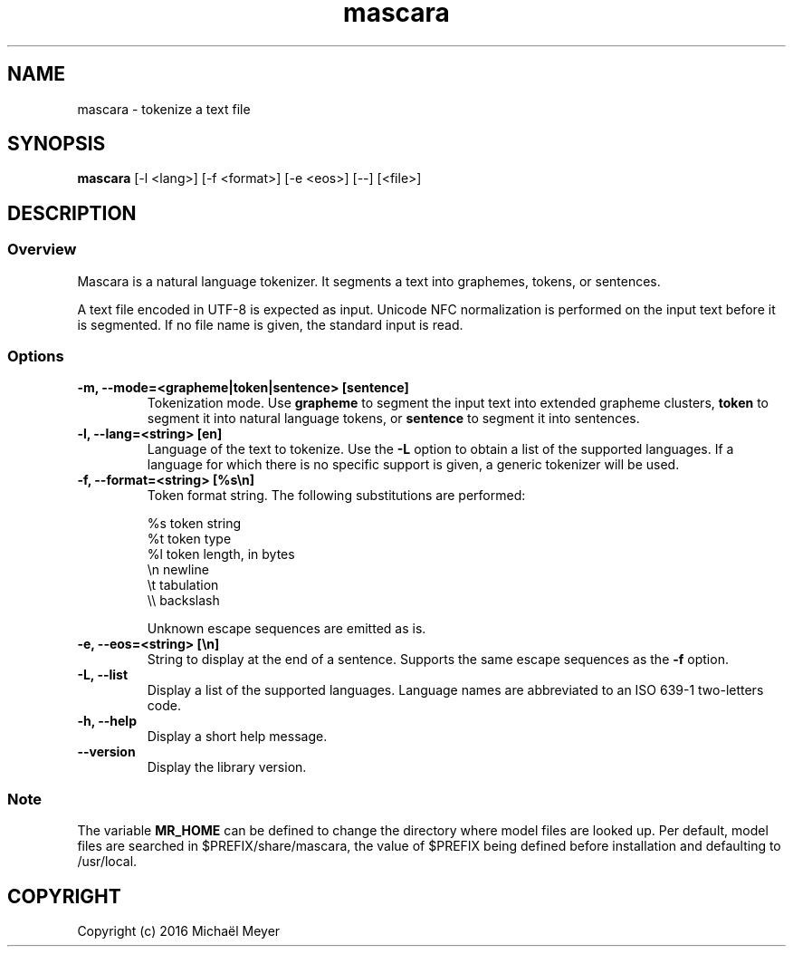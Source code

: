 .TH mascara 1

.SH NAME
mascara - tokenize a text file

.SH SYNOPSIS
.B mascara
.RB [-l\ <lang>]\ [-f\ <format>]\ [-e\ <eos>]\ [--]\ [<file>]

.SH DESCRIPTION
.SS Overview
Mascara is a natural language tokenizer. It segments a text into graphemes,
tokens, or sentences.

A text file encoded in UTF-8 is expected as input. Unicode NFC normalization is
performed on the input text before it is segmented. If no file name is given,
the standard input is read.

.SS Options

.TP
.B \-m, \-\-mode=<grapheme|token|sentence> [sentence]
Tokenization mode. Use
.B grapheme
to segment the input text into extended grapheme clusters,
.B token
to segment it into natural language tokens, or
.B sentence
to segment it into sentences.

.TP
.B \-l, \-\-lang=<string> [en]
Language of the text to tokenize. Use the
.B \-L
option to obtain a list of the supported languages. If a language for which
there is no specific support is given, a generic tokenizer will be used.

.TP
.B \-f, \-\-format=<string> [%s\\\\n]
Token format string. The following substitutions are performed:

   %s    token string
   %t    token type
   %l    token length, in bytes
   \\n    newline
   \\t    tabulation
   \\\\    backslash

Unknown escape sequences are emitted as is.

.TP
.B \-e, \-\-eos=<string> [\\\\n]
String to display at the end of a sentence. Supports the same escape sequences
as the
.B \-f
option.

.TP
.B \-L, \-\-list
Display a list of the supported languages. Language names are abbreviated to an
ISO 639-1 two-letters code.

.TP
.B \-h, \-\-help
Display a short help message.
.TP
.B \-\-version
Display the library version.

.SS Note
The variable
.B MR_HOME
can be defined to change the directory where model files are looked up. Per
default, model files are searched in $PREFIX/share/mascara, the value of $PREFIX
being defined before installation and defaulting to /usr/local.

.SH COPYRIGHT
Copyright (c) 2016 Michaël Meyer
